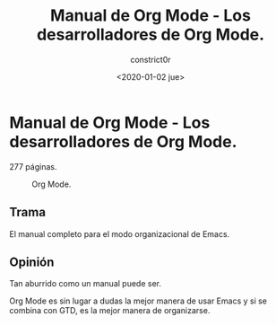 #+title: Manual de Org Mode - Los desarrolladores de Org Mode.
#+author: constrict0r
#+date: <2020-01-02 jue>

* Manual de Org Mode - Los desarrolladores de Org Mode.

  277 páginas.

  #+CAPTION: Org Mode.
  #+NAME:   fig:00-org-mode
  [[./img/06-manual-org-mode.png]]       

** Trama

   El manual completo para el modo organizacional de Emacs.

   
** Opinión

   Tan aburrido como un manual puede ser.

   Org Mode es sin lugar a dudas la mejor manera de usar Emacs y si se
   combina con GTD, es la mejor manera de organizarse.
